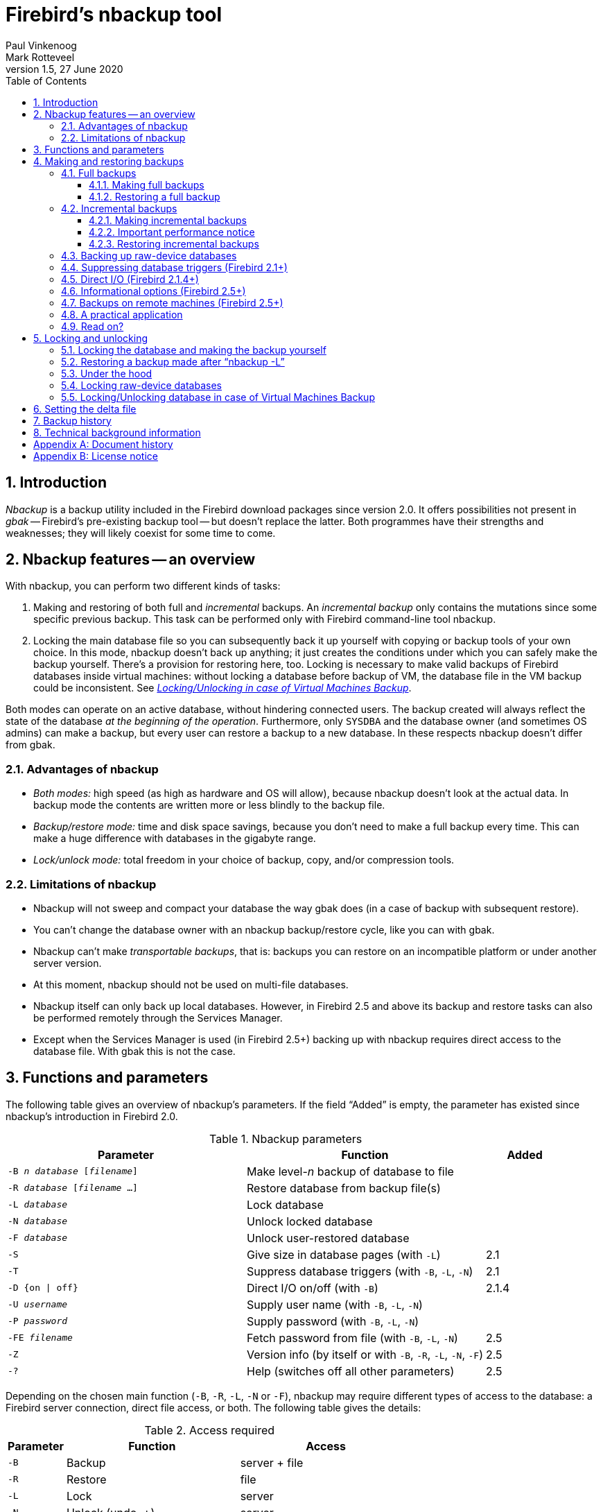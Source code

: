 [[nbackup]]
= Firebird's nbackup tool
Paul Vinkenoog; Mark Rotteveel
1.5, 27 June 2020
:doctype: book
:sectnums:
:sectanchors:
:toc: left
:toclevels: 3
:icons: font
:experimental:
:imagesdir: ../../images

toc::[]

[[nbackup-intro]]
== Introduction

[term]_Nbackup_ is a backup utility included in the Firebird download packages since version 2.0.
It offers possibilities not present in [term]_gbak_ -- Firebird's pre-existing backup tool -- but doesn't replace the latter.
Both programmes have their strengths and weaknesses;
they will likely coexist for some time to come.

[[nbackup-overview]]
== Nbackup features -- an overview

With nbackup, you can perform two different kinds of tasks:

. Making and restoring of both full and [term]_incremental_ backups.
An [term]_incremental backup_ only contains the mutations since some specific previous backup. This task can be performed only with Firebird command-line tool nbackup.
. Locking the main database file so you can subsequently back it up yourself with copying or backup tools of your own choice.
In this mode, nbackup doesn't back up anything;
it just creates the conditions under which you can safely make the backup yourself. There's a provision for restoring here, too. Locking is necessary to make valid backups of Firebird databases inside virtual machines: without locking a database before backup of VM, the database file in the VM backup could be inconsistent. See <<nbackup-lock-virtual-machine,[ref]_Locking/Unlocking in case of Virtual Machines Backup_>>.


Both modes can operate on an active database, without hindering connected users.
The backup created will always reflect the state of the database _at the beginning of the     operation_.
Furthermore, only `SYSDBA` and the database owner (and sometimes OS admins) can make a backup, but every user can restore a backup to a new database.
In these respects nbackup doesn't differ from gbak.

[[nbackup-advantages]]
=== Advantages of nbackup

* _Both modes:_ high speed (as high as hardware and OS will allow), because nbackup doesn't look at the actual data.
In backup mode the contents are written more or less blindly to the backup file.
* _Backup/restore mode:_ time and disk space savings, because you don't need to make a full backup every time.
This can make a huge difference with databases in the gigabyte range.
* _Lock/unlock mode:_ total freedom in your choice of backup, copy, and/or compression tools.

[[nbackup-limitations]]
=== Limitations of nbackup

* Nbackup will not sweep and compact your database the way gbak does (in a case of backup with subsequent restore).
* You can't change the database owner with an nbackup backup/restore cycle, like you can with gbak.
* Nbackup can't make [term]_transportable backups_, that is: backups you can restore on an incompatible platform or under another server version.
* At this moment, nbackup should not be used on multi-file databases.
* Nbackup itself can only back up local databases.
However, in Firebird 2.5 and above its backup and restore tasks can also be performed remotely through the Services Manager.
* Except when the Services Manager is used (in Firebird 2.5+) backing up with nbackup requires direct access to the database file.
With gbak this is not the case.

[[nbackup-functions-params]]
== Functions and parameters

The following table gives an overview of nbackup's parameters.
If the field "`Added`" is empty, the parameter has existed since nbackup's introduction in Firebird 2.0.

[[nbackup-tbl-params]]
.Nbackup parameters
[cols="<3m,<3,<1", frame="all", options="header",stripes="none"]
|===
^| Parameter
^| Function
^| Added

|-B _n_ _database_ [_filename_]
|Make level-__n__ backup of database to file
|

|-R _database_ [_filename_ ...]
|Restore database from backup file(s)
|

|-L _database_
|Lock database
|

|-N _database_
|Unlock locked database
|

|-F _database_
|Unlock user-restored database
|

|-S
|Give size in database pages (with `-L`)
|2.1

|-T
|Suppress database triggers (with `-B`, `-L`, `-N`)
|2.1

|-D {on {vbar} off}
|Direct I/O on/off (with `-B`)
|2.1.4

|-U _username_
|Supply user name (with `-B`, `-L`, `-N`)
|

|-P _password_
|Supply password (with `-B`, `-L`, `-N`)
|

|-FE _filename_
|Fetch password from file (with `-B`, `-L`, `-N`)
|2.5

|-Z
|Version info (by itself or with `-B`, `-R`, `-L`, `-N`, `-F`)
|2.5

|`-?`
|Help (switches off all other parameters)
|2.5
|===

Depending on the chosen main function (`-B`, `-R`, `-L`, `-N` or `-F`), nbackup may require different types of access to the database: a Firebird server connection, direct file access, or both.
The following table gives the details:

[[nbackup-nl-tbl-access]]
.Access required
[cols="<1m,<3,<3", frame="all", options="header",stripes="none"]
|===
^| Parameter
^| Function
^| Access

|-B
|Backup
|server + file

|-R
|Restore
|file

|-L
|Lock
|server

|-N
|Unlock (undo `-L`)
|server

|-F
|Unlock after user restore
|file
|===

Where server access is required (with `-B`, `-L` and `-N`), the user must either provide a Firebird username and password (with `-U` and `-P`/`-FE` or through the environment variables `ISC_USER` and `ISC_PASSWORD`), or be admitted by the server on other grounds (e.g. as root under Posix or by trusted authentication under Windows).

Where filesystem access is required (with `-B`, `-R` and `-F`), the user must have sufficient read and/or write privileges to the database file.

Where filesystem access is required exclusively (with `-R` and `-F`), the user need not have a Firebird login and a running Firebird server need not be present.

Please notice: The above table and text concern access to the _database_.
Access to the backup file is -- obviously -- always on the filesystem level.

[[nbackup-backups]]
== Making and restoring backups

To begin with: `nbackup.exe` is located in the `bin` subdirectory of your Firebird folder.
Typical locations are e.g. `C:\Program Files\Firebird\Firebird_3_0` or `C:\Program Files\Firebird\Firebird_2_0\bin` (Windows) or `/opt/firebird/bin` (Linux).
Just like most of the tools that come with Firebird, nbackup has no graphical interface;
you launch it from the command prompt or call it from within a batch file or application.

[WARNING]
====
Under heavy-load circumstances in some environments, nbackup 2.0.3 and below may cause problems that will lead to deadlocks or even corrupted databases.
While these problems aren't common, they are serious enough to warrant upgrading to Firebird 2.0.4 or higher if you want to use nbackup comfortably.
If it concerns large databases under Posix, the use of direct I/O may also make a difference.
More about this in the section <<nbackup-backups-directio,[ref]_Direct I/O_>>.
====

[[nbackup-backups-full]]
=== Full backups

[[nbackup-backups-full-make]]
==== Making full backups

To make a full database backup, the command syntax is:

[listing,subs=+quotes]
----
nbackup [-U _user_ -P _password_] -B 0 _database_ [_backupfile_]
----

For instance, assuming the database is located in C:\Data, and nbackup.exe is in the search of path Windows:

----
C:\Data>nbackup -B 0 inventory.fdb inventory_1-Mar-2006.nbk
----

Or, if Firebird (from version 2.5) is running on non-standard port, in this example, 3051:
----
C:\Data>nbackup -B 0 localhost/3051:C:\Data\inventory.fdb C:\Data\inventory-level-0-Jul-2020.nbk -user SYSDBA -pass masterkey
----

In Firebird 3.0+, in a case of successful completing the backup, the nbackup will print the short statistics:
----
time elapsed    0 sec
page reads      307
page writes     307
----

[[nbackup-backups-comments]]

Comments:

* The parameter `-B` stands for backup (gee!).
The [term]_backup level_ 0 indicates a full backup.
Backup levels greater than 0 are used for incremental backups;
we'll discuss those later on.
* Instead of a database filename you may also use an alias.
* Instead of a backup filename you may also specify `stdout`.
This will send the backup to standard output, from where you can redirect it to e.g. a tape archiver or a compression tool.
* [[nbackup-backups-nologin]]The `-U` (user) and `-P` (password) parameters may be omitted if at least one of the following conditions is met:
+
--
** The environment variables `ISC_USER` and `ISC_PASSWORD` have been set, either to `SYSDBA` or to the owner of the database.
** You are logged on as root on a Posix system.
This makes you `SYSDBA` by default.
** Under Windows: Trusted authentication is enabled in `firebird.conf`, and you are logged on to the Windows account that owns the database.
This is possible in Firebird 2.1 and above.
** Under Windows: Trusted authentication is enabled in `firebird.conf`, and you are logged on as a Windows administrator.
In Firebird 2.1, this automatically gives you `SYSDBA` rights.
In Firebird 2.5 and above, there is the additional condition that `AUTO ADMIN MAPPING` has been set in the database.
--
+
For clarity and brevity, the `-U` and `-P` parameters are not used in the examples.
* Starting with Firebird 2.5, instead of `-P __password__` you may also use `-FE __filename__`.
This will cause nbackup to fetch the password from the given file.
With `-FE`, the password itself doesn't appear in the command and will thus be better shielded against people who might otherwise pick it up via the command history, the `w` command on Unix or from a script or batchfile.
* In Firebird 2.1 and up, the firing of database triggers can be prevented by specifying the `-T` option.
For more information, see <<nbackup-backups-dbtriggers,[ref]_Suppressing database triggers_>>.
* Starting with Firebird 2.1.4, it is possible to force direct I/O on or off by specifying `-D on` or `-D off`.
For details and background see <<nbackup-backups-directio,[ref]_Direct I/O_>>, elsewhere in this manual.
* The different parameters (`-B`, `-U` etc.) may occur in any order.
Of course each parameter should be immediately followed by its own argument(s).
In the case of `-B` there are three of them: backup level, database, and backup file -- in that order!
* If the `-B` parameter comes last, you _may_ leave out the name of the backup file.
In that case nbackup will compose a filename based on the database name, the backup level, and the current date and time.
This can lead to a name clash (and a failed backup) if two backup commands of the same level are issued in the same minute.

[WARNING]
====
Do _not_ use nbackup for multi-file databases.
This can lead to corruption and loss of data, despite the fact that nbackup will not complain about such a command.
====

[[nbackup-backups-workings]]
===== A word on the inner workings

Note: What follows here is not necessary knowledge to use nbackup.
It just gives a rough (and incomplete) impression of what happens under the hood during execution of nbackup `-B`:

. First of all, the main database file is locked by changing an internal state flag.
From this moment on, any and all mutations in the database are written to a temporary file -- the difference file or [term]_delta file_.
By default, the delta file is created in the same folder as a database file, with the additional extension .delta, for example: MyDatabase.fdb.delta
. Then the actual backup is made.
This isn't a straight file copy;
restoring must be done by nbackup as well.
. Upon completion of the backup, the contents of the delta file are integrated with the main database file.
After that, the database is unlocked (flag goes back to "`normal`") and the delta is removed.

The functionality of steps 1 and 3 is provided by two new SQL statements: `ALTER DATABASE BEGIN BACKUP` and `ALTER DATABASE END BACKUP`.
Contrary to what the names suggest, these statements do _not_ take care of making the actual backup;
rather, they create the conditions under which the main database file can be safely backed up.
And to be clear: you don't need to issue these commands yourself;
nbackup will do that for you, at the right moments.

[[nbackup-backups-full-restore]]
==== Restoring a full backup

A full backup is restored as follows:

[listing,subs=+quotes]
----
nbackup -R _database_ [_backupfile_]
----


For instance:

----
C:\Data> nbackup -R inventory.fdb inventory_1-Mar-2006.nbk
----

[[nbackup-restore-comments]]

Comments:

* You don't specify a level for a restore.
* When restoring, the `-R` parameter _must_ come last, for reasons that will become clear later.
* Instead of a database filename you may also use an alias.
* If the specified database file already exists, the restore fails and you get an error message.
* Here too, you may omit the name of the backup file.
If you do, nbackup will prompt you for it.
_(Attention! In Firebird 2.0.0 this "`interactive restore`" feature is broken, leaving you with an error message and a failed restore. Fixed in 2.0.1.)_
* Restoring works purely on the filesystem level and can even be done without a Firebird server running.
Any credentials supplied via the `-U` and `-P` parameters are ignored.
The same goes for passwords read from a file.
However, nbackup _does_ try to read the password from the file if the `-FE` parameter is present, and if an error occurs, the entire operation is abandoned.

[[nbackup-backups-incr]]
=== Incremental backups

[WARNING]
====
The incremental backup facility was entirely broken in Firebird 2.1.0, and fixed again in 2.1.1.
====

[[nbackup-backups-incr-make]]
==== Making incremental backups

To make an incremental ("`differential`") backup we specify a backup level greater than 0.
An incremental backup of level `N` always contains the database mutations since the most recent level `N-1` backup.

Examples:

One day after the full backup (level 0), you make one with level 1:

----
C:\Data> nbackup -B 1 inventory.fdb inventory_2-Mar-2006.nbk
----

This backup will only contain the mutations of the last day.

One day later again, you make another one with level 1:

----
C:\Data> nbackup -B 1 inventory.fdb inventory_3-Mar-2006.nbk
----

This one contains the mutations of the last _two_ days, since the full backup, not only those since the previous level-1 backup.
[NOTE]
====
The previous incremental backup of any level must be completed before the start of the next incremental backup, otherwise nbackup execution will not do the desired backup, and return error "Database is already in the physical backup mode". 
====

A couple of hours on we go for a level-2 backup:

----
C:\Data> nbackup -B 2 inventory.fdb inventory_3-Mar-2006_2.nbk
----

This youngest backup only contains the mutations since the most recent level-1 backup, that is: of the last few hours.

==== Important performance notice

Before Firebird 3.0.3, all incremental backups (i.e., level 1, 2, etc) will read the whole database file to locate the changes and store them into a backup file.
It can affect the database performance in a case of big databases (100Gb+) and slow disk subsystem (usually, slowness can be noticed on non-SSD drives). Starting from Firebird 3.0.3, only the changed portion of the database file is read, so incremental backups level 1+ are much faster, and give the less impact on the database performance.


[NOTE]
====
All the <<nbackup-backups-comments,comments>> that have been made about full backups also apply to incremental backups.
====

[WARNING]
====
Again: do not use nbackup for multi-file databases.
====

[[nbackup-backups-incr-restore]]
==== Restoring incremental backups

When restoring incremental backups you must specify the entire chain of backup files, from level 0 through the one you wish to restore.
The database is always built up from the ground, step by step.
(It is this stepwise adding until the database is restored that gave rise to the term _incremental backup_.)

The formal syntax is:

[listing,subs=+quotes]
----
nbackup -R _database_ [_backup0_ [_backup1_ [...] ] ]
----


So restoring the level-2 backup from the previous example goes as follows:

----
C:\Data> nbackup -R inventory.fdb inventory_1-Mar-2006.nbk
           inventory_3-Mar-2006.nbk inventory_3-Mar-2006_2.nbk
----

Of course the line has been split here for layout reasons only -- in reality you type the entire command and only hit kbd:[Enter] at the end.

Comments (in addition to the <<nbackup-restore-comments,comments with restoring a full backup>>):

* Because it is not known beforehand how many filenames will follow the `-R` switch (as we don't specify a level when restoring), nbackup considers all arguments after the `-R` to be names of backup files.
It is for this reason that no other parameter may follow the list of filenames.
* There is no formal limit to the number of backup levels, but in practice it will rarely make sense to go beyond 3 or 4.

[[nbackup-backups-incr-nonfitting]]
===== Non-connecting links

What happens if you accidentally leave out a file, or specify a series of files that don't all belong together? You could imagine that you specify `inventory_2-Mar-2006.nbk` by mistake instead of `inventory_3-Mar-2006.nbk` in the above example.
Both are level-1 backup files, so in both cases we get a nice "`0, 1, 2`" level series.
But our level-2 file is incremental to the level-1 backup of 3 March, not to the one of 2 March.

Fortunately such a mistake can never lead to an incorrectly restored database.
Each backup file has its own unique ID.
Furthermore, each backup file of level 1 or above contains the ID of the backup on which it is based.
When restoring, nbackup checks these IDs;
if somewhere in the chain the links don't connect, the operation is cancelled and you get an error message.

[[nbackup-backups-rawdevices]]
=== Backing up raw-device databases

Firebird databases need not be files;
they can also be placed on a so-called [term]_raw device_, for instance a disk partition without a file system.
The question where the <<nbackup-backups-workings,delta>> has to be placed in such cases was at first overlooked during the development of `nbackup`.
On Posix systems, if the database was located at e.g. `/dev/hdb5`, it could happen that the delta was created as `/dev/hdb5.delta`.
In light of the nature and purpose of the `/dev` directory and its often limited available space, this is undesirable.

As of Firebird 2.1, nbackup refuses to operate on raw-device databases unless an explicit location for the delta file has been set.
The way to do this is discussed in <<nbackup-deltafile>>, later on in this manual.

[[nbackup-backups-dbtriggers]]
=== Suppressing database triggers (Firebird 2.1+)

Firebird 2.1 introduced the concept of [term]_database triggers_.
Certain types of these triggers can fire upon making or breaking a database connection.
As part of the backup process, nbackup opens a regular connection to the database (in some versions even more than once).
To prevent database triggers from firing inadvertently, the new `-T` switch can be used.
Notice that the corresponding switches in `gbak` and `isql` are called `-nodbtriggers` (we love diversity, here at Firebird).

[[nbackup-backups-directio]]
=== Direct I/O (Firebird 2.1.4+)

Originally, nbackup used direct I/O only when making a backup under Windows NT (and successors like 2000, 2003 etc).
On all other OS'es, direct I/O was off.
This caused problems on some Linux systems, so in versions 2.0.6 and 2.1.3 direct I/O was switched on under Linux as well.
However, this turned out to be problematic for certain other Linux configurations.
In 2.1.4 and 2.5 the original behaviour was restored, but this time as a default that was overridable by a newly added parameter: `-D`.
Its use is as follows:

[source]
----
nbackup -B 0 cups.fdb cups.nbk -D on    -- direct I/O on
nbackup -B 0 mugs.fdb mugs.nbk -D off   -- direct I/O off
----

Just like the option letters themselves, the arguments `ON` and `OFF` are case-insensitive.

Direct I/O is only applied when making a backup, not during a restore.
Under Windows it is realized by setting `FILE_FLAG_NO_BUFFERING`.
On other systems, `O_DIRECT` and `POSIX_FADV_NOREUSE` are used.
The latter two are sometimes unavailable;
in such cases, they are (or one of them is) silently left out.
Even if the user specified `-D on` explicitly, this doesn't lead to a warning or error message.

[[nbackup-backups-inform-options]]
=== Informational options (Firebird 2.5+)

Apart from the already mentioned `-FE` and `-D` parameters, Firebird 2.5 also saw the introduction of the following two:

`-Z`::
Shows single-line version information.
This option can be used independently, but also in combination with other parameters, such as `-B`, `-R`, `-L` etc.

`-?`::
Shows a summary of nbackup's usage and command-line parameters.
Attention: If this option is present, all the other parameters are ignored!

[[nbackup-backups-remote]]
=== Backups on remote machines (Firebird 2.5+)

Nbackup itself only operates on local databases.
But in Firebird 2.5 and up, nbackup-type backups and restores can also be performed remotely via the Services Manager.
For this, the program `fbsvcmgr.exe` on the local machine is used;
it is located in the same folder as `nbackup.exe` and the other Firebird command-line tools.
The first argument is always "```hostname:service_mgr```", with `hostname` being the name of the remote server.
Other available parameters are:

[listing,subs=+quotes]
----
-user _username_
-password _password_
-action_nbak
-action_nrest
-nbk_level _n_
-dbname _database_
-nbk_file _filename_
-nbk_no_triggers
-nbk_direct on|off
----

Making a full backup on the remote machine `frodo` goes like this:

[source]
----
fbsvcmgr frodo:service_mgr -user sysdba -password masterke
  -action_nbak -nbk_level 0
  -dbname C:\databases\countries.fdb -nbk_file C:\databases\countries.nbk
----

And a subsequent incremental backup:

[source]
----
fbsvcmgr frodo:service_mgr -user sysdba -password masterke
  -action_nbak -nbk_level 1
  -dbname C:\databases\countries.fdb -nbk_file C:\databases\countries_1.nbk
----

To restore the whole shebang:

[source]
----
fbsvcmgr frodo:service_mgr -user sysdba -password masterke
  -action_nrest -dbname C:\databases\countries_restored.fdb
  -nbk_file C:\databases\countries.nbk -nbk_file C:\databases\countries_1.nbk
----

[NOTE]
====
Each of the above commands should be typed as a single sentence, without line breaks.
The hyphens before the parameter names may be omitted, but especially with long commands like these it may be helpful to leave them in, so you can easily identify the individual parameters (the arguments don't get a hyphen).
====

Comments:

* The Services Manager always requires authentication, be it automatic (root under Posix, trusted under Windows) or explicit through the parameters `-user` and `-password`.
The environment variables `ISC_USER` and `ISC_PASSWORD` are not used.
`AUTO ADMIN MAPPING` in the database has no effect when connecting remotely (though this may also depend on the configuration of the network).
+ 
Note: When Windows trusted authentication is in effect, the account name of the user on the local machine is passed to the Services Manager on the remote machine.
If the owner of the remote database is a Windows account (e.g. `FRODO\PAUL`) rather than a Firebird account, _and_ the Windows account name on the local machine is the same as the owner account name on the remote machine, the caller is acknowledged as the database owner and allowed to make a backup.
This could pose a security risk, because even on local networks user `PAUL` on one machine is not necessarily the same person as user `PAUL` on another machine.
* Restoring (`-action_nrest`) also requires authentication, but once verified the credentials are not used in any way.
Hence, the user need not be the database owner, `SYSDBA` or superuser.
In the case of Windows trusted authentication, the user need not exist at all on the remote machine (where the database is located).
+ 
This weak authentication implies another potential security risk.
Suppose a sensitive database is nbackupped, and the backups are well protected on the filesystem level.
An average user can't restore the database with nbackup then, because nbackup runs in the user process space.
But that same user, if he knows name and location of the backup, or can guess them by analogy, might be able to get hold of the database by having `fbsvcmgr` restore it to a public folder.
After all, fbsvcmgr calls the Firebird server, which may have file-level access to the backup.
Of course there are solutions to this, but it's important to be aware of the risk.
* The Services Manager can also be used locally;
in that case the first argument becomes `service_mgr`, without hostname.
When used locally, `AUTO ADMIN MAPPING` has the intended effect;
this is still true if you prepend `localhost:` or the name of the local machine.
Local use of the Services Manager can be beneficial if you don't have filesystem access to the database and/or backup files, but the Firebird server process does.
If you do have sufficient rights, then it's more practical to use nbackup itself, with its much shorter commands.
* Specifying `-nbk_no_triggers` or `-nbk_direct` with `-action_nrest` leads to an error message.
Nbackup itself is more lenient here: it simply ignores the `-T` and `-D` parameters if they are used in the wrong context.
* Instead of a database filename you may also use an alias.
* Database path (or alias) length is limited to 255 characters.

[[nbackup-backups-pract]]
=== A practical application

An nbackup-based incremental backup scheme could look like this:

* Each month a full backup (level 0) is made;
* Each week a level-1;
* A level-2 backup daily;
* A level-3 backup hourly.

As long as all backups are preserved, you can restore the database to its state at any hour in the past.
For each restore action, a maximum of four backup files is used.
Of course you schedule things in such a way that the bigger, time-consuming backups are made during off-peak hours.
In this case the levels 0 and 1 could be made at weekends, and level 2 at night.

If you don't want to keep everything for eternity, you can add a deletion schedule:

* Level-3 backups are deleted after 8 days;
* Level-2s after a month;
* Level-1s after six months;
* Full backups after two years, but the first one of each year is kept.

This is only an example of course.
What's useful in an individual case depends on the application, the size of the database, its activity, etc.

[[nbackup-backups-readon]]
=== Read on?

At this point you know everything you need in order to make and restore full and/or incremental backups with nbackup.
You only need to read any further if you want to use backup tools of your own choice for your Firebird databases (see <<nbackup-lock-unlock>>), or if you want to override the default name or location of the delta file (see <<nbackup-deltafile>>).

If you have no craving for any of that: good luck in your work with nbackup!

[[nbackup-lock-unlock]]
== Locking and unlocking

If you prefer to use your own backup tools or just make a file copy, nbackup's lock-unlock mode comes into view.
"`Locking`" means here that the main database file is frozen temporarily, not that no changes can be made to the database.
Just like in backup mode, mutations are directed to a temporary delta file;
upon unlocking, the delta file is merged with the main file.

As a reminder: `nbackup.exe` lives in the `bin` subdir of your Firebird folder.
Typical locations are e.g. `C:\Program Files\Firebird\Firebird_2_0\bin` (Windows) or `/opt/firebird/bin` (Linux).
There's no GUI;
you launch it from the command prompt or call it from within a batch file or application.

[[nbackup-lock-and-backup]]
=== Locking the database and making the backup yourself

A typical session in which you make your own backup goes as follows:

. Lock the database with the `-L` (lock) switch:
+
[listing,subs=+quotes]
----
nbackup [-U _user_ -P _password_] -L _database_
----
. Now copy/backup/zip the database file to your heart's content, with your own choice of tools. A simple file copy is also possible.
. Unlock the database with `-N` (uNlock):
+
[listing,subs=+quotes]
----
nbackup [-U _user_ -P _password_] -N _database_
----

The last command will also cause any mutations -- which have been written to the delta file -- to be merged into the main file.

The backup you made contains the data as they were at the moment the database was locked, regardless how long the locked state has lasted, and regardless how long you may have waited before making the actual backup.

Comments:

* Instead of a database filename you may also specify an alias.
* The `-U` and `-P` parameters may be omitted if the envars `ISC_USER` and `ISC_PASSWORD` are set, if you are root on a Posix system, or if trusted authentication under Windows permits it.
For a detailed description see the <<nbackup-backups-nologin,comments under [ref]_Making full backups_>>.
* Starting with Firebird 2.5, instead of `-P __password__` you may also use `-FE __filename__`.
* Both `-L` and `-N` make a regular connection to the database, so in Firebird 2.1 and above it may be wise to add the `-T` parameter (see <<nbackup-backups-dbtriggers,[ref]_Suppressing database triggers_>>).
* If you're locking a raw-device database with Firebird 2.1 or above, the `-S` option can be very helpful;
see <<nbackup-lock-unlock-rawdevices>>.
* You can optionally add `-Z` to have version information printed on the first line of the output.

[WARNING]
====
What goes for backup/restore also applies to the lock/unlock switches: do not use them on multi-file databases.
Until things have changed, don't let nbackup loose on multi-file databases at all!
====

[[nbackup-restore-and-fixup]]
=== Restoring a backup made after "`nbackup -L`"

A copy of a locked database is itself a locked database too, so you can't just copy it back and start using it.
Should your original database get lost or damaged and the self-made copy needs to be restored (or should you wish to install the copy on another machine), proceed like this:

. Copy/restore/unzip the backed-up database file yourself with the necessary tools.
. Now unlock the database, _not_ with the `-N` switch, but with `-F` (fixup):
+
[listing,subs=+quotes]
----
nbackup -F _database_
----
+
Here too, you can optionally use an alias instead of a filename, and add `-Z` for version info.
Other options make no sense.

Why are there two unlock switches, `-N` and `-F`?

* `-N` first sees that any changes made since the locking by `-L` are merged into the main database file.
After that, the database goes back into normal read/write mode and the temporary file is deleted.
* `-F` only changes the state flag of the user-restored database to "`normal`".

So you use:

* `-N` after having _made_ a copy/backup yourself (to reverse the `-L` issued earlier);
* `-F` after having _restored_ such a backup yourself.

[NOTE]
====
It is a bit unfortunate that the last switch should be called `-F` for Fixup.
After all, it doesn't fix anything;
it only _unlocks_ the database.
The `-N` (uNlock) flag on the other hand performs not only an unlock, but also a fixup (integration of mutations into the main file).
But we'll have to live with that.
Come to think of it: you _can_ read `-F` as _Flag-only_.
====

[[nbackup-lock-unlock-extrainfo]]
=== Under the hood

[NOTE]
====
This section doesn't contain any necessary knowledge, but provides some extra information which could deepen your understanding of the various switches.
====

`nbackup [parameter] -L` does the following:

. Connect to the database;
. Start a transaction;
. Call `ALTER DATABASE BEGIN BACKUP` (this statement has been discussed in the <<nbackup-backups-workings,extra information on nbackup -B>>);
. Commit the transaction;
. Disconnect from the database.

nbackup [parameter] -N` follows the same steps, but with "```... END BACKUP```" in step 3.

`nbackup [parameter] -F` works as follows:

. The restored database file is opened;
. Within the file, the state flag is changed from locked (`nbak_state_stalled`) to normal (`nbak_state_normal`);
. The file is closed again.

[NOTE]
====
nbackup `-F` operates purely on file level and can therefore also be performed without a Firebird server running.
Any credentials supplied via the `-U`, `-P` or `-FE` parameters are ignored, just as with nbackup `-R`.
====

[[nbackup-lock-unlock-rawdevices]]
=== Locking raw-device databases

As discussed in <<nbackup-backups-rawdevices>>, problems can arise if a delta has to be created for a database located on a raw device.
Therefore, in Firebird 2.1 and up, nbackup refuses to operate on raw-device databases unless an explicit location for the delta file has been set previously.
For the procedure, see <<nbackup-deltafile>>, a little further down.

There's also another problem if you lock and copy a raw device: you don't know the actual size of the database!
The raw device may be 10 GB, but the database might only take up 200 MB of that space.
To prevent having to copy the entire device just to be on the safe side -- possibly wasting huge amounts of time and space -- Firebird 2.1 has introduced a new parameter for nbackup: `-S`.
This parameter is only valid in combination with `-L` and when it is present, nbackup writes the database size in pages to `stdout` after locking the database.
Because the size is given in pages, it has to be multiplied by the database page size in order to get the actual number of bytes to be copied.
Or, if you use the `dd` copy utility, you could specify the page size as `(i)bs` and the output of `nbackup -L -S` as `count`.

[[nbackup-lock-virtual-machine]]
=== Locking/Unlocking database in case of Virtual Machines Backup

Using Virtual Machines backup tools without preparing database for such type of backup can lead to the corrupted (i.e., useless) backup copy.

Firebird server intensively uses its own cache in RAM to speed up operations, and implements complex techniques to ensure database consistency at the every given moment. Virtual Machine backup tools are not aware about Firebird's cache, and usually they do not consider database files as random-access files.

As a result, when the virtual machine backup is done, the database file inside it will have the state as after a hard reset of VM, and very often such copy is not consistent (i.e., corrupted). The chance of such problem is higher when many active users are changing the database, or if there is active sweep process.

Such incosistent backups can occur in any virtualized environment, including public clouds.

In order to create good Firebird database backup with VM backup tool, it is necessary to lock database file with nbackup before the VM backup process, and unlock after the VM backup process. Usually VM backup tool allows to execute custom pre- and post-backup scripts, where you can lock/unlock Firebird databases.



[[nbackup-deltafile]]
== Setting the delta file

By default, the delta file lives in the same directory as the database itself.
The file name is also the same, but with `.delta` appended.
This is usually not a problem, but sometimes it is desirable or even necessary to change the location, e.g. when the database is stored on a raw device.
Nbackup itself has no provision for setting the location;
this must be done through SQL.

Make a connection to the database with any client that allows you to enter your own SQL statements and give the command:

[listing,subs=+quotes]
----
alter database add difference file '_path-and-filename_'
----

The custom delta file specification is persistent in the database;
it is stored in the system table `RDB$FILES`.
To revert to the default behaviour, issue the following statement:

[source]
----
alter database drop difference file
----

You can also specify a custom delta location while creating a new database:

[listing,subs=+quotes]
----
create database '_path-and-dbname_' difference file '_path-and-deltaname_'
----

[NOTE]
====
* If you specify a bare file name with `[ADD] DIFFERENCE FILE`, the delta will likely _not_ be created in the same directory as the database, but in the current directory as seen from the server.
On Windows this may e.g. be the system directory.
The same logic applies to relative paths.
* The entire directory path must already exist.
Firebird doesn't attempt to create any missing directories.
* If you want to change your custom delta specification, you must first `DROP` the old one and then `ADD` the new one.
====

[[nbackup-backuphistory]]
== Backup history

The firebird database keeps a history of all nbackup activity in the system table `RDB$BACKUP_HISTORY`.
This information is used by nbackup itself for internal housekeeping, but can also be used to find out when the last backup was done, on which level and what the filename is.

For example, to see the last 5 backups you can use:

[source]
----
SELECT RDB$BACKUP_ID, RDB$TIMESTAMP, RDB$BACKUP_LEVEL, RDB$GUID, 
    RDB$SCN, RDB$FILE_NAME
FROM RDB$BACKUP_HISTORY
ORDER BY RDB$TIMESTAMP DESC
ROWS 5
----

The columns of `RDB$BACKUP_HISTORY` are:

[cols="<1m,<1", frame="all", options="header",stripes="none"]
|===
| Column
| Description


|RDB$BACKUP_ID
|Primary key

|RDB$TIMESTAMP
|Time and date of backup

|RDB$BACKUP_LEVEL
|Backup level

|RDB$GUID
|GUID of the backup (used to check dependencies between files)

|RDB$SCN
|Highest page marker in the backup

|RDB$FILE_NAME
|Filename of the backup
|===

For an explanation of the field `RDB$SCN` see the section <<nbackup-background>>.

The contents of the table `RDB$BACKUP_HISTORY` are not backed up and restored by gbak;
see the section <<nbackup-background>> for details.

[[nbackup-background]]
== Technical background information

Nbackup performs a physical backup of the database pages by copying pages that have been modified since the last backup of the immediately preceding level.
A level `0` backup copies all pages, while a level `1` copies only those pages that have been modified after the most recent level `0`.
To be able to find the modified pages, Firebird uses a marker that is called the [term]_SCN_ (short for page scan).
This number is incremented at each backup state change.
For each backup with nbackup there are three state changes:

. `nbak_state_normal` (no backup) to `nbak_state_stalled` (database writes to delta file)
. `nbak_state_stalled` to `nbak_state_merge` (merging delta file back into database)
. `nbak_state_merge` to `nbak_state_normal` (no backup)

[NOTE]
====
These three state changes occur even if the backup fails.
====

The SCN of the database before the start of the backup is recorded together with the backup.
The very first backup gets SCN `0`, the second `3`, etc.
This number is independent from the level of the backup.
The SCN is used to mark the pages of a database.
So for example:

[cols="<1m,<4", frame="none", options="header",stripes="none",grid="none"]
|===
| SCN
| Explanation

|0
|Pages before any backup

|1
|Pages written/updated into the delta file during the backup

|2
|Pages written/updated during the merge of delta file into main backup

|3
|Pages written/updated after ending first backup+merge
|===

When a level `1` backup is made, nbackup looks for the last level `0` backup and backs up all pages with an SCN higher than the SCN of that level `0` backup (and so on).

A backup and restore with gbak does not restore the content of the `RDB$BACKUP_HISTORY` table and it resets the SCN of all pages back to `0`.
The reason for this is that gbak creates a logical backup instead of a physical backup.
So a restore using gbak will rewrite the entire database (and can even change the page size).
This renders previous backups with nbackup meaningless as a starting point for subsequent backups: you need to start with a fresh level `0`.

:sectnums!:

[appendix]
[[nbackup-dochist]]
== Document history

The exact file history is recorded in the firebird-documentation git repository; see https://github.com/FirebirdSQL/firebird-documentation

[%autowidth, width="100%", cols="4", options="header", frame="none", grid="none", role="revhistory"]
|===
4+|Revision History

|0.1
|21 Oct 2005
|PV
|First edition.

|1.0
|1 Dec 2006
|PV
|Removed "`beta`" reference in edition info.
Changed warning against specifying backup file names interactively with nbackup -R.
Removed "`(or will be)`" from first sentence in Document History.

Changed `C:\Databases` to `C:\Data` in the examples, just to keep the lines from running out of the shaded `screen` areas in the PDF.

Added section [ref]_Setting the delta file_, and changed section [ref]_Read on?_ accordingly.

|1.1
|5 May 2008
|PV
|[ref]_Making and restoring backups_: Added warning about heavy-load risks with nbackup 2.0.0–2.0.3.

[ref]_Restoring a full backup_: Corrected wrong statement that nbackup will overwrite an existing database if there are no active connections.
Changed italic text about interactive restore failure to a Note and mentioned its fix in 2.0.1.

[ref]_Incremental backups_: Inserted warning that incremental backups are broken in 2.1.

[ref]_Suppressing database triggers (Firebird 2.1+)_: New section.

[ref]_Read on?_: Fixed typo (you -> your).

|1.2
|19 Sep 2011
|PV
|Document source formatting: Changed max. line length to 100, without open lines.

All sections and subsections now have an `id`.

[ref]_Introduction_: Edited first sentence.

[ref]_Nbackup features -- an overview_: First sentence: groups -> kinds.
Edited last para before first subsection: mentioned that only `SYSDBA`, owner and sometimes OS admins can make a backup.

[ref]_Nbackup features -- an overview {two-colons} Limitations of nbackup_: Edited previously last listitem to mention Services Manager.
Added listitem about direct file access.
Removed last para.

[ref]_Functions and parameters_: New section.

[ref]_Making and restoring backups_: Slightly altered last sentence of first para.
Extended warning: added info on the role of direct I/O with large databases under Posix.

[ref]_Making and restoring backups {two-colons} Full backups {two-colons} Making full backups_: Corrected and extended listitem on `-U` and `-P` parameters.
Added listitems on `-FE` parameter (new in 2.5), `-T` parameter (new in 2.1) and `-D` parameter (new in 2.5, backport to 2.1.4).
In listitem starting with "`The different parameters`", the parenthesized text now reads (`-B`, `-U` etc.), because many new parameters have been added.

[ref]_Making and restoring backups {two-colons} A word on the inner workings_: Small edit (image -> impression).

[ref]_Making and restoring backups {two-colons} Full backups {two-colons} Restoring a full backup_: Removed parameters `-U` and `-P` from specification.
Added listitem on aliases.
Changed separate Note about interactive restore failure back to italic text inside the listitem itself.
Added listitem about non-necessity of running server and ignoring credentials.

[ref]_Making and restoring backups {two-colons} Incremental backups_: Edited Warning: mentioned fix in 2.1.1.

[ref]_Making and restoring backups {two-colons} Incremental backups {two-colons} Restoring incremental backups_: Removed parameters `-U` and `-P` from formal syntax and 1st listitem.

[ref]_Making and restoring backups {two-colons} Backing up raw-device databases_: New section.

[ref]_Making and restoring backups {two-colons} Suppressing database triggers_: Edited and extended this section, but removed the "```SYSDBA`` and owner only`" remark.

[ref]_Making and restoring backups {two-colons} Direct I/O (Firebird 2.1.4+)_: New section.

[ref]_Making and restoring backups {two-colons} Informational options (Firebird 2.5+)_: New section.

[ref]_Making and restoring backups {two-colons} Backups on remote machines (Firebird 2.5+)_: New section.

[ref]_Locking and unlocking_: Slightly altered last sentence of second para.

[ref]_Locking and unlocking {two-colons} Locking the database and backing up yourself_: Added Comments (para + itemizedlist).

[ref]_Locking and unlocking {two-colons} Restoring a backup made after nbackup -L_: Added info on use of alias and `-Z` to step 2 of procedure.
In next para, translated "`en`" (leftover from Dutch original) -> "`and`".
Added sentence to Note about reading `-F` as Flag-only.

[ref]_Locking and unlocking {two-colons} Locking raw-device databases_: New section.

[ref]_Locking and unlocking {two-colons} Under the hood_: Edited Note.

[ref]_Setting the delta file_: 1st para largely rewritten;
now refers to raw-device databases.
Split off last sentence into a para of its own.
Added info (para + programlisting) about setting delta with `CREATE DATABASE`.
1st listitem in Notes: `ADD` -> `[ADD]`.

[ref]_Document history_: Changed ulink to CVS (both text and url);
now points directly to document.

[ref]_License notice_: End year in copyright mention now 2011.

|1.3
|12 Oct 2011
|PV
|[ref]_Functions and parameters_: In first table: self-restored -> user-restored.
In second table: self-restore -> user restore.

[ref]_Locking and unlocking {two-colons} Locking the database and backing up yourself_: Section renamed [ref]_Locking the database and making the backup yourself_.

[ref]_Locking and unlocking {two-colons} Restoring a backup made after nbackup -L_: 2nd listitem in 1st itemizedlist: self-restored -> user-restored.

|1.4
|18 Sep 2014
|MR
|[ref]_Backup history_: New section

[ref]_Technical background information_ New section

|1.5
|27 Jun 2020
|MR
|Conversion to AsciiDoc, minor copy-editing
|===

:sectnums:

:sectnums!:

[appendix]
[[nbackup-license]]
== License notice

The contents of this Documentation are subject to the Public Documentation License Version 1.0 (the "`License`"); you may only use this Documentation if you comply with the terms of this License.
Copies of the License are available at http://www.firebirdsql.org/pdfmanual/pdl.pdf (PDF) and http://www.firebirdsql.org/manual/pdl.html (HTML).

The Original Documentation is titled [ref]_Firebird's nbackup tool_.

The Initial Writer of the Original Documentation is: Paul Vinkenoog.

Copyright (C) 2005–2020.
All Rights Reserved.
Initial Writer contact: <firstname> at <lastname> dot nl.

Contributor(s): Mark Rotteveel

:sectnums:
